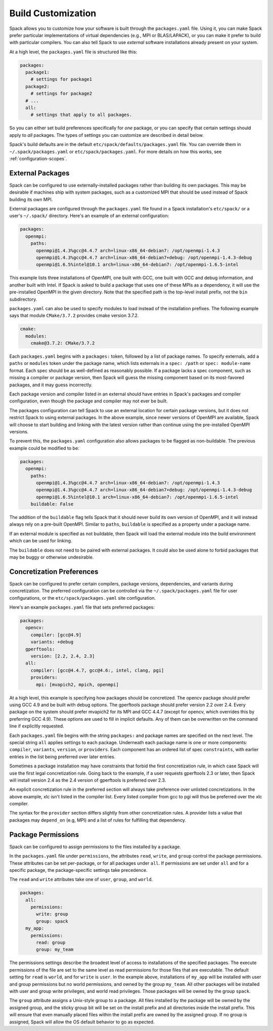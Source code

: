 .. Copyright 2013-2019 Lawrence Livermore National Security, LLC and other
   Spack Project Developers. See the top-level COPYRIGHT file for details.

   SPDX-License-Identifier: (Apache-2.0 OR MIT)

.. _build-settings:

===================
Build Customization
===================

Spack allows you to customize how your software is built through the
``packages.yaml`` file.  Using it, you can make Spack prefer particular
implementations of virtual dependencies (e.g., MPI or BLAS/LAPACK),
or you can make it prefer to build with particular compilers.  You can
also tell Spack to use *external* software installations already
present on your system.

At a high level, the ``packages.yaml`` file is structured like this:

.. code-block:: yaml

   packages:
     package1:
       # settings for package1
     package2:
       # settings for package2
     # ...
     all:
       # settings that apply to all packages.

So you can either set build preferences specifically for *one* package,
or you can specify that certain settings should apply to *all* packages.
The types of settings you can customize are described in detail below.

Spack's build defaults are in the default
``etc/spack/defaults/packages.yaml`` file.  You can override them in
``~/.spack/packages.yaml`` or ``etc/spack/packages.yaml``. For more
details on how this works, see :ref:`configuration-scopes`.

.. _sec-external-packages:

-----------------
External Packages
-----------------

Spack can be configured to use externally-installed
packages rather than building its own packages. This may be desirable
if machines ship with system packages, such as a customized MPI
that should be used instead of Spack building its own MPI.

External packages are configured through the ``packages.yaml`` file found
in a Spack installation's ``etc/spack/`` or a user's ``~/.spack/``
directory. Here's an example of an external configuration:

.. code-block:: yaml

   packages:
     openmpi:
       paths:
         openmpi@1.4.3%gcc@4.4.7 arch=linux-x86_64-debian7: /opt/openmpi-1.4.3
         openmpi@1.4.3%gcc@4.4.7 arch=linux-x86_64-debian7+debug: /opt/openmpi-1.4.3-debug
         openmpi@1.6.5%intel@10.1 arch=linux-x86_64-debian7: /opt/openmpi-1.6.5-intel

This example lists three installations of OpenMPI, one built with GCC,
one built with GCC and debug information, and another built with Intel.
If Spack is asked to build a package that uses one of these MPIs as a
dependency, it will use the pre-installed OpenMPI in
the given directory. Note that the specified path is the top-level
install prefix, not the ``bin`` subdirectory.

``packages.yaml`` can also be used to specify modules to load instead
of the installation prefixes.  The following example says that module
``CMake/3.7.2`` provides cmake version 3.7.2.

.. code-block:: yaml

   cmake:
     modules:
       cmake@3.7.2: CMake/3.7.2

Each ``packages.yaml`` begins with a ``packages:`` token, followed
by a list of package names.  To specify externals, add a ``paths`` or ``modules``
token under the package name, which lists externals in a
``spec: /path`` or ``spec: module-name`` format.  Each spec should be as
well-defined as reasonably possible.  If a
package lacks a spec component, such as missing a compiler or
package version, then Spack will guess the missing component based
on its most-favored packages, and it may guess incorrectly.

Each package version and compiler listed in an external should
have entries in Spack's packages and compiler configuration, even
though the package and compiler may not ever be built.

The packages configuration can tell Spack to use an external location
for certain package versions, but it does not restrict Spack to using
external packages.  In the above example, since newer versions of OpenMPI
are available, Spack will choose to start building and linking with the
latest version rather than continue using the pre-installed OpenMPI versions.

To prevent this, the ``packages.yaml`` configuration also allows packages
to be flagged as non-buildable.  The previous example could be modified to
be:

.. code-block:: yaml

   packages:
     openmpi:
       paths:
         openmpi@1.4.3%gcc@4.4.7 arch=linux-x86_64-debian7: /opt/openmpi-1.4.3
         openmpi@1.4.3%gcc@4.4.7 arch=linux-x86_64-debian7+debug: /opt/openmpi-1.4.3-debug
         openmpi@1.6.5%intel@10.1 arch=linux-x86_64-debian7: /opt/openmpi-1.6.5-intel
       buildable: False

The addition of the ``buildable`` flag tells Spack that it should never build
its own version of OpenMPI, and it will instead always rely on a pre-built
OpenMPI.  Similar to ``paths``, ``buildable`` is specified as a property under
a package name.

If an external module is specified as not buildable, then Spack will load the
external module into the build environment which can be used for linking.

The ``buildable`` does not need to be paired with external packages.
It could also be used alone to forbid packages that may be
buggy or otherwise undesirable.


.. _concretization-preferences:

--------------------------
Concretization Preferences
--------------------------

Spack can be configured to prefer certain compilers, package
versions, dependencies, and variants during concretization.
The preferred configuration can be controlled via the
``~/.spack/packages.yaml`` file for user configurations, or the
``etc/spack/packages.yaml`` site configuration.

Here's an example ``packages.yaml`` file that sets preferred packages:

.. code-block:: yaml

   packages:
     opencv:
       compiler: [gcc@4.9]
       variants: +debug
     gperftools:
       version: [2.2, 2.4, 2.3]
     all:
       compiler: [gcc@4.4.7, gcc@4.6:, intel, clang, pgi]
       providers:
         mpi: [mvapich2, mpich, openmpi]

At a high level, this example is specifying how packages should be
concretized.  The opencv package should prefer using GCC 4.9 and
be built with debug options.  The gperftools package should prefer version
2.2 over 2.4.  Every package on the system should prefer mvapich2 for
its MPI and GCC 4.4.7 (except for opencv, which overrides this by preferring GCC 4.9).
These options are used to fill in implicit defaults.  Any of them can be overwritten
on the command line if explicitly requested.

Each ``packages.yaml`` file begins with the string ``packages:`` and
package names are specified on the next level. The special string ``all``
applies settings to each package. Underneath each package name is
one or more components: ``compiler``, ``variants``, ``version``,
or ``providers``.  Each component has an ordered list of spec
``constraints``, with earlier entries in the list being preferred over
later entries.

Sometimes a package installation may have constraints that forbid
the first concretization rule, in which case Spack will use the first
legal concretization rule.  Going back to the example, if a user
requests gperftools 2.3 or later, then Spack will install version 2.4
as the 2.4 version of gperftools is preferred over 2.3.

An explicit concretization rule in the preferred section will always
take preference over unlisted concretizations.  In the above example,
xlc isn't listed in the compiler list.  Every listed compiler from
gcc to pgi will thus be preferred over the xlc compiler.

The syntax for the ``provider`` section differs slightly from other
concretization rules.  A provider lists a value that packages may
``depend_on`` (e.g, MPI) and a list of rules for fulfilling that
dependency.

.. _package_permissions:

-------------------
Package Permissions
-------------------

Spack can be configured to assign permissions to the files installed
by a package.

In the ``packages.yaml`` file under ``permissions``, the attributes
``read``, ``write``, and ``group`` control the package
permissions. These attributes can be set per-package, or for all
packages under ``all``. If permissions are set under ``all`` and for a
specific package, the package-specific settings take precedence.

The ``read`` and ``write`` attributes take one of ``user``, ``group``,
and ``world``.

.. code-block:: yaml

  packages:
    all:
      permissions:
        write: group
        group: spack
    my_app:
      permissions:
        read: group
        group: my_team

The permissions settings describe the broadest level of access to
installations of the specified packages. The execute permissions of
the file are set to the same level as read permissions for those files
that are executable. The default setting for ``read`` is ``world``,
and for ``write`` is ``user``. In the example above, installations of
``my_app`` will be installed with user and group permissions but no
world permissions, and owned by the group ``my_team``. All other
packages will be installed with user and group write privileges, and
world read privileges. Those packages will be owned by the group
``spack``.

The ``group`` attribute assigns a Unix-style group to a package. All
files installed by the package will be owned by the assigned group,
and the sticky group bit will be set on the install prefix and all
directories inside the install prefix. This will ensure that even
manually placed files within the install prefix are owned by the
assigned group. If no group is assigned, Spack will allow the OS
default behavior to go as expected.
